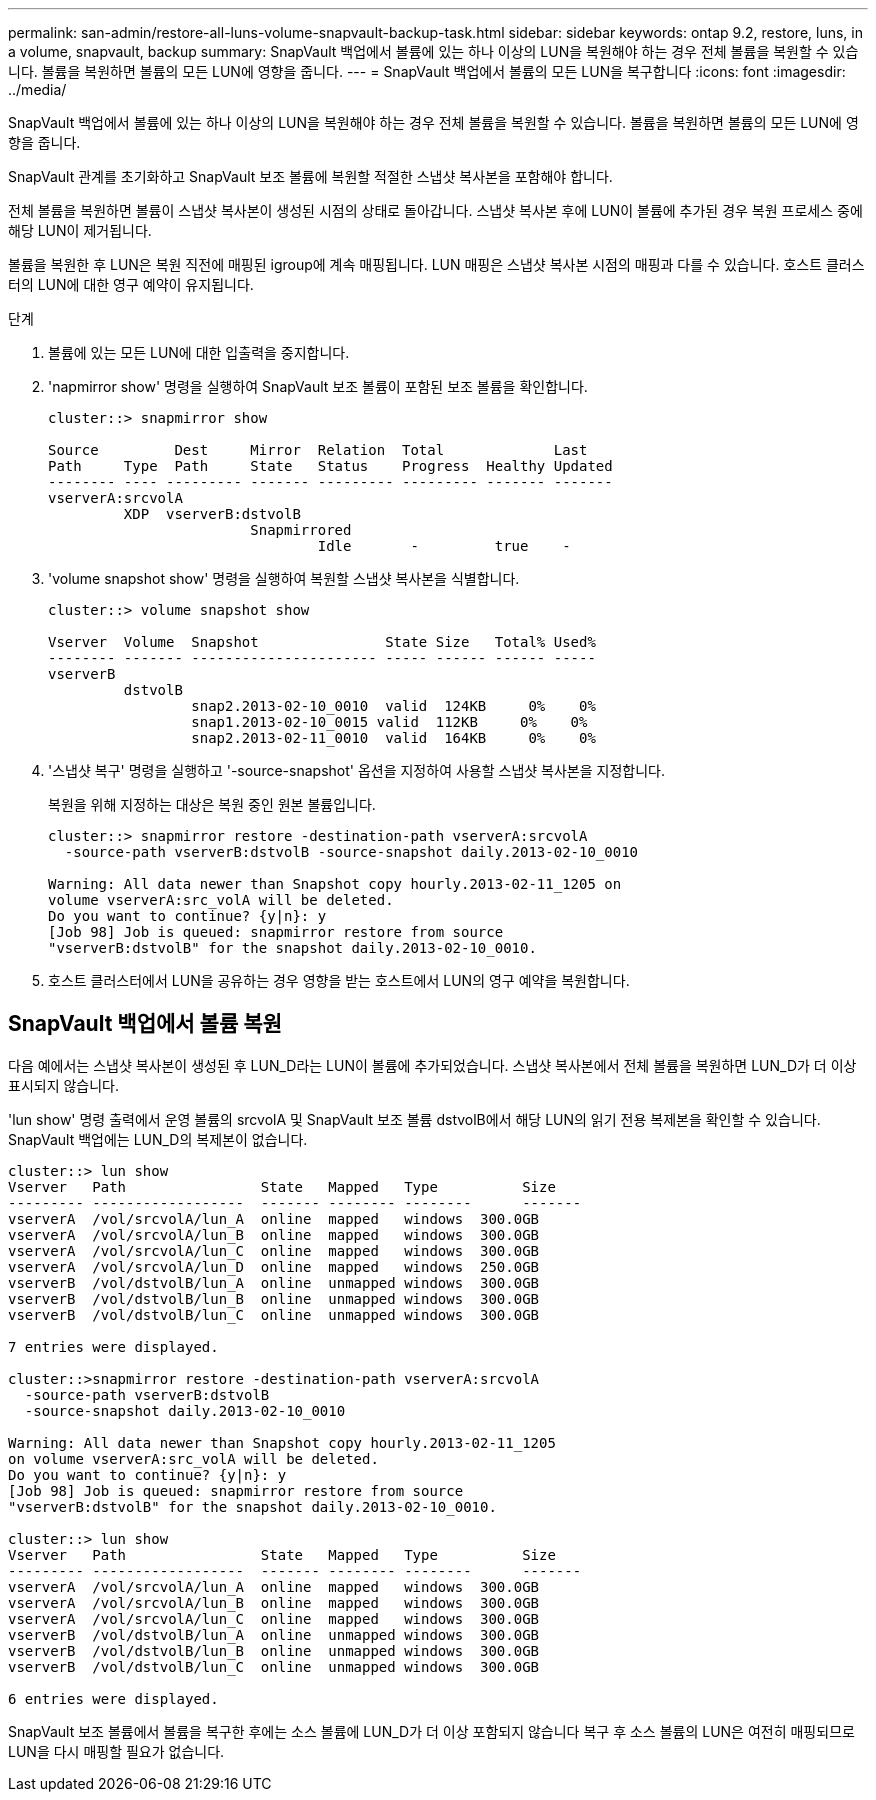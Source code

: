 ---
permalink: san-admin/restore-all-luns-volume-snapvault-backup-task.html 
sidebar: sidebar 
keywords: ontap 9.2, restore, luns, in a volume, snapvault, backup 
summary: SnapVault 백업에서 볼륨에 있는 하나 이상의 LUN을 복원해야 하는 경우 전체 볼륨을 복원할 수 있습니다. 볼륨을 복원하면 볼륨의 모든 LUN에 영향을 줍니다. 
---
= SnapVault 백업에서 볼륨의 모든 LUN을 복구합니다
:icons: font
:imagesdir: ../media/


[role="lead"]
SnapVault 백업에서 볼륨에 있는 하나 이상의 LUN을 복원해야 하는 경우 전체 볼륨을 복원할 수 있습니다. 볼륨을 복원하면 볼륨의 모든 LUN에 영향을 줍니다.

SnapVault 관계를 초기화하고 SnapVault 보조 볼륨에 복원할 적절한 스냅샷 복사본을 포함해야 합니다.

전체 볼륨을 복원하면 볼륨이 스냅샷 복사본이 생성된 시점의 상태로 돌아갑니다. 스냅샷 복사본 후에 LUN이 볼륨에 추가된 경우 복원 프로세스 중에 해당 LUN이 제거됩니다.

볼륨을 복원한 후 LUN은 복원 직전에 매핑된 igroup에 계속 매핑됩니다. LUN 매핑은 스냅샷 복사본 시점의 매핑과 다를 수 있습니다. 호스트 클러스터의 LUN에 대한 영구 예약이 유지됩니다.

.단계
. 볼륨에 있는 모든 LUN에 대한 입출력을 중지합니다.
. 'napmirror show' 명령을 실행하여 SnapVault 보조 볼륨이 포함된 보조 볼륨을 확인합니다.
+
[listing]
----
cluster::> snapmirror show

Source         Dest     Mirror  Relation  Total             Last
Path     Type  Path     State   Status    Progress  Healthy Updated
-------- ---- --------- ------- --------- --------- ------- -------
vserverA:srcvolA
         XDP  vserverB:dstvolB
                        Snapmirrored
                                Idle       -         true    -
----
. 'volume snapshot show' 명령을 실행하여 복원할 스냅샷 복사본을 식별합니다.
+
[listing]
----
cluster::> volume snapshot show

Vserver  Volume  Snapshot               State Size   Total% Used%
-------- ------- ---------------------- ----- ------ ------ -----
vserverB
         dstvolB
                 snap2.2013-02-10_0010  valid  124KB     0%    0%
                 snap1.2013-02-10_0015 valid  112KB     0%    0%
                 snap2.2013-02-11_0010  valid  164KB     0%    0%
----
. '스냅샷 복구' 명령을 실행하고 '-source-snapshot' 옵션을 지정하여 사용할 스냅샷 복사본을 지정합니다.
+
복원을 위해 지정하는 대상은 복원 중인 원본 볼륨입니다.

+
[listing]
----
cluster::> snapmirror restore -destination-path vserverA:srcvolA
  -source-path vserverB:dstvolB -source-snapshot daily.2013-02-10_0010

Warning: All data newer than Snapshot copy hourly.2013-02-11_1205 on
volume vserverA:src_volA will be deleted.
Do you want to continue? {y|n}: y
[Job 98] Job is queued: snapmirror restore from source
"vserverB:dstvolB" for the snapshot daily.2013-02-10_0010.
----
. 호스트 클러스터에서 LUN을 공유하는 경우 영향을 받는 호스트에서 LUN의 영구 예약을 복원합니다.




== SnapVault 백업에서 볼륨 복원

다음 예에서는 스냅샷 복사본이 생성된 후 LUN_D라는 LUN이 볼륨에 추가되었습니다. 스냅샷 복사본에서 전체 볼륨을 복원하면 LUN_D가 더 이상 표시되지 않습니다.

'lun show' 명령 출력에서 운영 볼륨의 srcvolA 및 SnapVault 보조 볼륨 dstvolB에서 해당 LUN의 읽기 전용 복제본을 확인할 수 있습니다. SnapVault 백업에는 LUN_D의 복제본이 없습니다.

[listing]
----
cluster::> lun show
Vserver   Path                State   Mapped   Type          Size
--------- ------------------  ------- -------- --------      -------
vserverA  /vol/srcvolA/lun_A  online  mapped   windows  300.0GB
vserverA  /vol/srcvolA/lun_B  online  mapped   windows  300.0GB
vserverA  /vol/srcvolA/lun_C  online  mapped   windows  300.0GB
vserverA  /vol/srcvolA/lun_D  online  mapped   windows  250.0GB
vserverB  /vol/dstvolB/lun_A  online  unmapped windows  300.0GB
vserverB  /vol/dstvolB/lun_B  online  unmapped windows  300.0GB
vserverB  /vol/dstvolB/lun_C  online  unmapped windows  300.0GB

7 entries were displayed.

cluster::>snapmirror restore -destination-path vserverA:srcvolA
  -source-path vserverB:dstvolB
  -source-snapshot daily.2013-02-10_0010

Warning: All data newer than Snapshot copy hourly.2013-02-11_1205
on volume vserverA:src_volA will be deleted.
Do you want to continue? {y|n}: y
[Job 98] Job is queued: snapmirror restore from source
"vserverB:dstvolB" for the snapshot daily.2013-02-10_0010.

cluster::> lun show
Vserver   Path                State   Mapped   Type          Size
--------- ------------------  ------- -------- --------      -------
vserverA  /vol/srcvolA/lun_A  online  mapped   windows  300.0GB
vserverA  /vol/srcvolA/lun_B  online  mapped   windows  300.0GB
vserverA  /vol/srcvolA/lun_C  online  mapped   windows  300.0GB
vserverB  /vol/dstvolB/lun_A  online  unmapped windows  300.0GB
vserverB  /vol/dstvolB/lun_B  online  unmapped windows  300.0GB
vserverB  /vol/dstvolB/lun_C  online  unmapped windows  300.0GB

6 entries were displayed.
----
SnapVault 보조 볼륨에서 볼륨을 복구한 후에는 소스 볼륨에 LUN_D가 더 이상 포함되지 않습니다 복구 후 소스 볼륨의 LUN은 여전히 매핑되므로 LUN을 다시 매핑할 필요가 없습니다.
